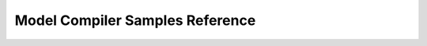 =============================
Model Compiler Samples Reference
=============================

.. autodoxygenfile:: classification.h
    :project: model_compiler_samples

.. autodoxygenfile:: common.h
    :project: model_compiler_samples

.. autodoxygenfile:: cvui.h
    :project: model_compiler_samples

.. autodoxygenfile:: detection.h
    :project: model_compiler_samples

.. autodoxygenfile:: segmentation.h
    :project: model_compiler_samples

